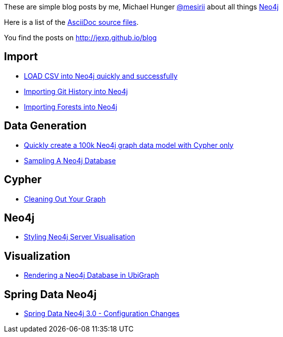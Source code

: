 :base: http://jexp.github.io/blog
These are simple blog posts by me, Michael Hunger http://twitter.com/mesirii[@mesirii] about all things http://neo4j.org[Neo4j]

Here is a list of the https://github.com/jexp/blog/tree/gh-pages/adoc[AsciiDoc source files].

You find the posts on http://jexp.github.io/blog

== Import

* link:{base}/html/load_csv_tips.html[LOAD CSV into Neo4j quickly and successfully]
* link:{base}/html/load_csv_git.html[Importing Git History into Neo4j]
* link:{base}/html/timetree.html[Importing Forests into Neo4j]

== Data Generation

* link:{base}/html/create_random_data.html[Quickly create a 100k Neo4j graph data model with Cypher only]
* link:{base}/html/sampling_a_graph.html[Sampling A Neo4j Database]

== Cypher

* link:{base}/html/cleaning_up_cypher.html[Cleaning Out Your Graph]

== Neo4j

* link:{base}/html/styling_neo4j_server_visualisation.html[Styling Neo4j Server Visualisation]

== Visualization

* link:{base}/html/ubigraph.html[Rendering a Neo4j Database in UbiGraph]

== Spring Data Neo4j

* link:{base}/html/sdn_config.html[Spring Data Neo4j 3.0 - Configuration Changes]

//* link:{base}/html/impermanent_server.html[]

